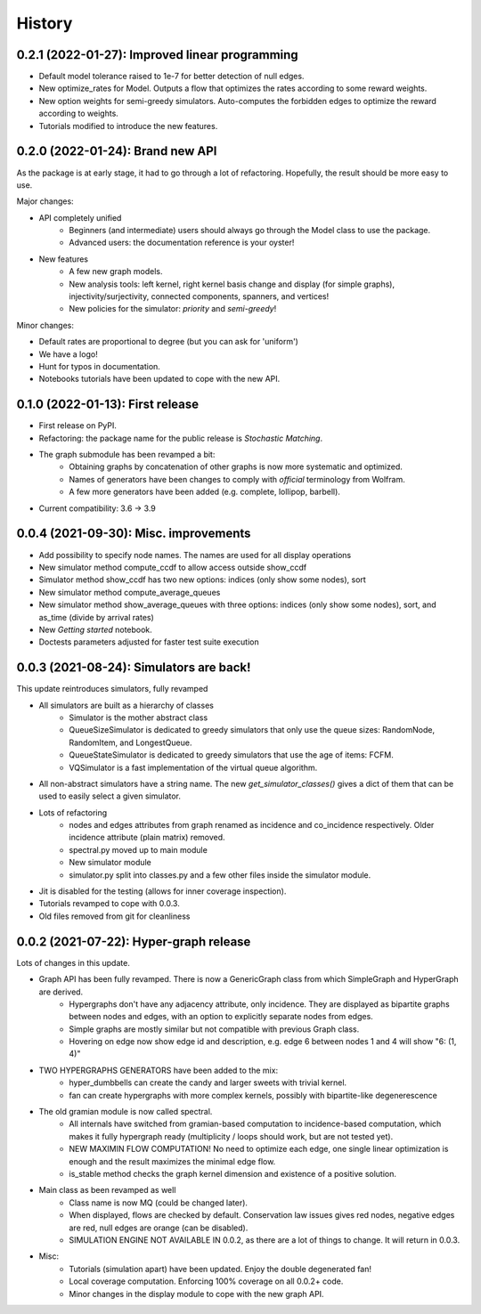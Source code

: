 =======
History
=======

------------------------------------------------
0.2.1 (2022-01-27): Improved linear programming
------------------------------------------------

* Default model tolerance raised to 1e-7 for better detection of null edges.
* New optimize_rates for Model. Outputs a flow that optimizes the rates according to some reward weights.
* New option weights for semi-greedy simulators. Auto-computes the forbidden edges to optimize the reward according to weights.
* Tutorials modified to introduce the new features.

-----------------------------------
0.2.0 (2022-01-24): Brand new API
-----------------------------------

As the package is at early stage, it had to go through a lot of refactoring.
Hopefully, the result should be more easy to use.

Major changes:

* API completely unified
    * Beginners (and intermediate) users should always go through the Model class to use the package.
    * Advanced users: the documentation reference is your oyster!
* New features
    * A few new graph models.
    * New analysis tools: left kernel, right kernel basis change and display (for simple graphs),
      injectivity/surjectivity, connected components, spanners, and vertices!
    * New policies for the simulator: *priority* and *semi-greedy*!

Minor changes:

* Default rates are proportional to degree (but you can ask for 'uniform')
* We have a logo!
* Hunt for typos in documentation.
* Notebooks tutorials have been updated to cope with the new API.


---------------------------------
0.1.0 (2022-01-13): First release
---------------------------------

* First release on PyPI.
* Refactoring: the package name for the public release is *Stochastic Matching*.
* The graph submodule has been revamped a bit:
    * Obtaining graphs by concatenation of other graphs is now more systematic and optimized.
    * Names of generators have been changes to comply with *official* terminology from Wolfram.
    * A few more generators have been added (e.g. complete, lollipop, barbell).
* Current compatibility: 3.6 -> 3.9


----------------------------------------
0.0.4 (2021-09-30): Misc. improvements
----------------------------------------

* Add possibility to specify node names. The names are used for all display operations
* New simulator method compute_ccdf to allow access outside show_ccdf
* Simulator method show_ccdf has two new options: indices (only show some nodes), sort
* New simulator method compute_average_queues
* New simulator method show_average_queues with three options: indices (only show some nodes), sort,
  and as_time (divide by arrival rates)
* New *Getting started* notebook.
* Doctests parameters adjusted for faster test suite execution



----------------------------------------
0.0.3 (2021-08-24): Simulators are back!
----------------------------------------

This update reintroduces simulators, fully revamped

* All simulators are built as a hierarchy of classes
    * Simulator is the mother abstract class
    * QueueSizeSimulator is dedicated to greedy simulators that only use the queue sizes:
      RandomNode, RandomItem, and LongestQueue.
    * QueueStateSimulator is dedicated to greedy simulators that use the age of items:
      FCFM.
    * VQSimulator is a fast implementation of the virtual queue algorithm.
* All non-abstract simulators have a string name. The new `get_simulator_classes()`
  gives a dict of them that can be used to easily select a given simulator.
* Lots of refactoring
    * nodes and edges attributes from graph renamed as incidence and co_incidence respectively.
      Older incidence attribute (plain matrix) removed.
    * spectral.py moved up to main module
    * New simulator module
    * simulator.py split into classes.py and a few other files inside the simulator module.
* Jit is disabled for the testing (allows for inner coverage inspection).
* Tutorials revamped to cope with 0.0.3.
* Old files removed from git for cleanliness


---------------------------------------
0.0.2 (2021-07-22): Hyper-graph release
---------------------------------------

Lots of changes in this update.

* Graph API has been fully revamped. There is now a GenericGraph class from which SimpleGraph and HyperGraph are derived.
    * Hypergraphs don't have any adjacency attribute, only incidence. They are displayed as bipartite graphs between
      nodes and edges, with an option to explicitly separate nodes from edges.
    * Simple graphs are mostly similar but not compatible with previous Graph class.
    * Hovering on edge now show edge id and description, e.g. edge 6 between nodes 1 and 4 will show "6: (1, 4)"
* TWO HYPERGRAPHS GENERATORS have been added to the mix:
    * hyper_dumbbells can create the candy and larger sweets with trivial kernel.
    * fan can create hypergraphs with more complex kernels, possibly with bipartite-like degenerescence
* The old gramian module is now called spectral.
    * All internals have switched from gramian-based computation to incidence-based computation,
      which makes it fully hypergraph ready (multiplicity / loops should work, but are not tested yet).
    * NEW MAXIMIN FLOW COMPUTATION! No need to optimize each edge, one single linear optimization is enough and
      the result maximizes the minimal edge flow.
    * is_stable method checks the graph kernel dimension and existence of a positive solution.
* Main class as been revamped as well
    * Class name is now MQ (could be changed later).
    * When displayed, flows are checked by default. Conservation law issues gives red nodes, negative edges are red,
      null edges are orange (can be disabled).
    * SIMULATION ENGINE NOT AVAILABLE IN 0.0.2, as there are a lot of things to change. It will return in 0.0.3.
* Misc:
    * Tutorials (simulation apart) have been updated. Enjoy the double degenerated fan!
    * Local coverage computation. Enforcing 100% coverage on all 0.0.2+ code.
    * Minor changes in the display module to cope with the new graph API.
